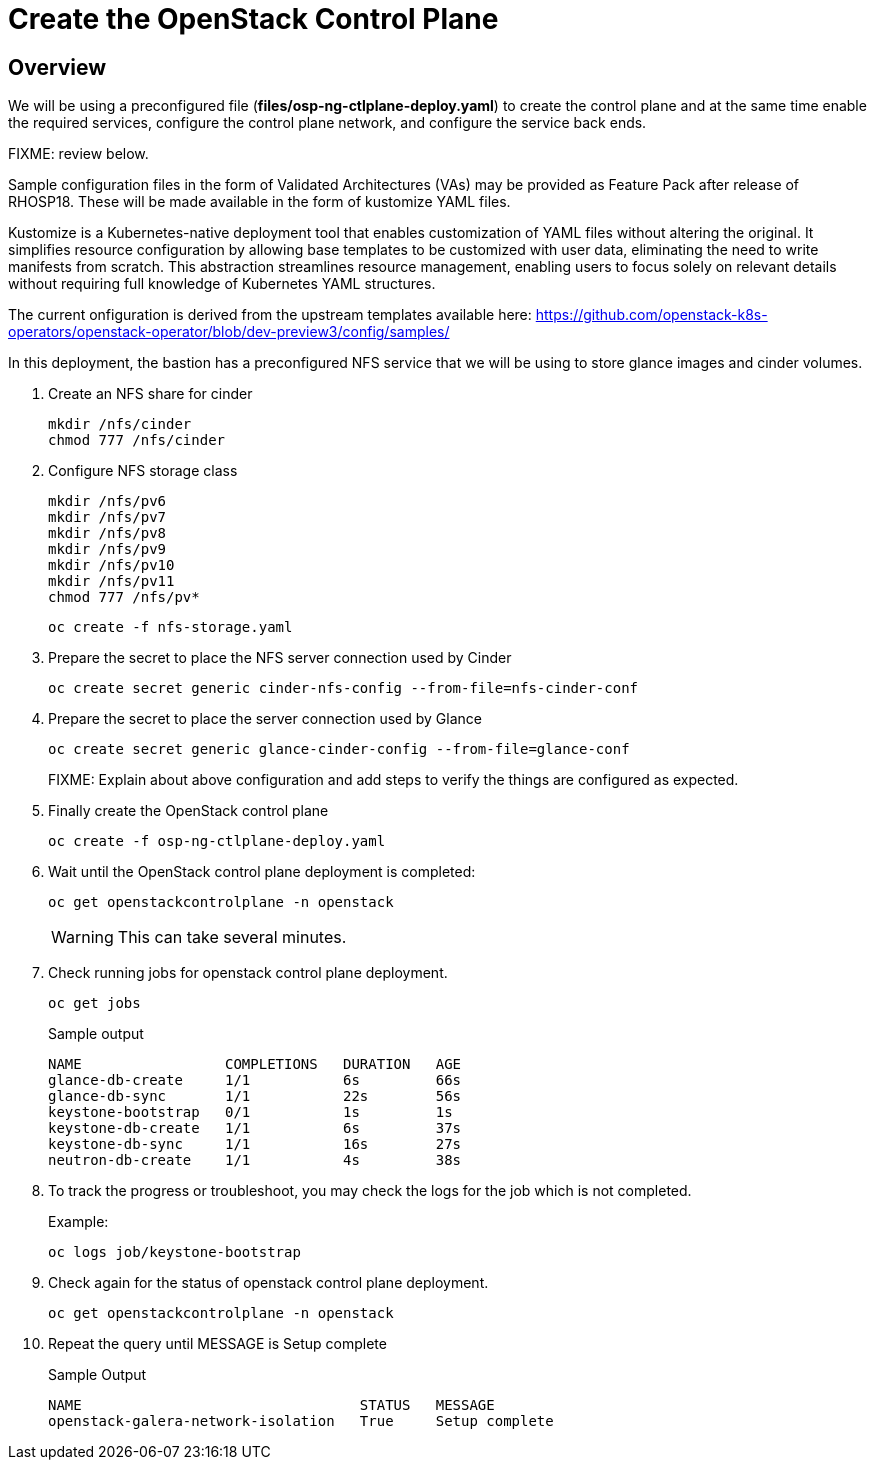 = Create the OpenStack Control Plane

== Overview 

We will be using a preconfigured file (*files/osp-ng-ctlplane-deploy.yaml*) to create the control plane and at the same time enable the required services, configure the control plane network, and configure the service back ends.

FIXME: review below.

Sample configuration files in the form of Validated Architectures (VAs) may be provided as Feature Pack after release of RHOSP18.
These will be made available in the form of kustomize YAML files.

Kustomize is a Kubernetes-native deployment tool that enables customization of YAML files without altering the original. 
It simplifies resource configuration by allowing base templates to be customized with user data, eliminating the need to write manifests from scratch. 
This abstraction streamlines resource management, enabling users to focus solely on relevant details without requiring full knowledge of Kubernetes YAML structures.

The current onfiguration is derived from the upstream templates available here: 
https://github.com/openstack-k8s-operators/openstack-operator/blob/dev-preview3/config/samples/

In this deployment, the bastion has a preconfigured NFS service that we will be using to store glance images and cinder volumes.

. Create an NFS share for cinder
+
[source,bash,role=execute]
----
mkdir /nfs/cinder
chmod 777 /nfs/cinder
----

. Configure NFS storage class
+
[source,bash,role=execute]
----
mkdir /nfs/pv6
mkdir /nfs/pv7
mkdir /nfs/pv8
mkdir /nfs/pv9
mkdir /nfs/pv10
mkdir /nfs/pv11
chmod 777 /nfs/pv*
----
+
[source,bash,role=execute]
----
oc create -f nfs-storage.yaml
----

. Prepare the secret to place the NFS server connection used by Cinder
+
[source,bash,role=execute]
----
oc create secret generic cinder-nfs-config --from-file=nfs-cinder-conf
----

. Prepare the secret to place the server connection used by Glance
+
[source,bash,role=execute]
----
oc create secret generic glance-cinder-config --from-file=glance-conf
----
+
FIXME: Explain about above configuration and add steps to verify the things are configured as expected. 

. Finally create the OpenStack control plane
+
[source,bash,role=execute]
----
oc create -f osp-ng-ctlplane-deploy.yaml
----

. Wait until the OpenStack control plane deployment is completed:
+
[source,bash,role=execute]
----
oc get openstackcontrolplane -n openstack
----
+
WARNING: This can take several minutes.

. Check running jobs for openstack control plane deployment.
+
[source,bash,role=execute]
----
oc get jobs
----
+
.Sample output
----
NAME                 COMPLETIONS   DURATION   AGE
glance-db-create     1/1           6s         66s
glance-db-sync       1/1           22s        56s
keystone-bootstrap   0/1           1s         1s
keystone-db-create   1/1           6s         37s
keystone-db-sync     1/1           16s        27s
neutron-db-create    1/1           4s         38s
----

. To track the progress or troubleshoot, you may check the logs for the job which is not completed.
+
.Example:
----
oc logs job/keystone-bootstrap
----

. Check again for the status of openstack control plane deployment.
+
[source,bash,role=execute]
----
oc get openstackcontrolplane -n openstack
----

. Repeat the query until MESSAGE is Setup complete
+
.Sample Output
----
NAME                                 STATUS   MESSAGE
openstack-galera-network-isolation   True     Setup complete
----
